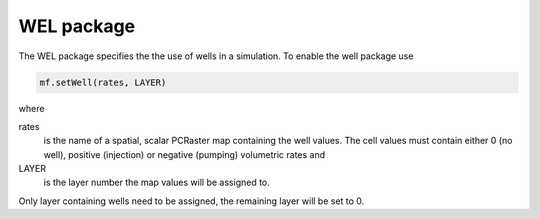 WEL package
^^^^^^^^^^^
The WEL package specifies the the use of wells in a simulation.  To enable the well package use

.. code-block:: python

   mf.setWell(rates, LAYER)

where

rates
   is the name of a spatial, scalar PCRaster map containing the well values. The cell values must contain either 0 (no well), positive (injection) or negative (pumping) volumetric rates and

LAYER
   is the layer number the map values will be assigned to.

Only layer containing wells need to be assigned, the remaining layer will be set to 0.
